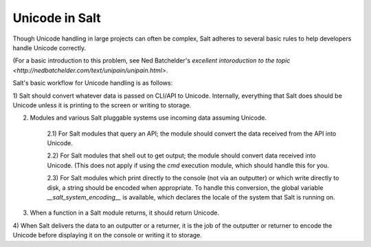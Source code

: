 .. __unicode:

===============
Unicode in Salt
===============

Though Unicode handling in large projects can often be complex, Salt adheres to
several basic rules to help developers handle Unicode correctly.

(For a basic introduction to this problem, see Ned Batchelder's
`excellent intoroduction to the topic <http://nedbatchelder.com/text/unipain/unipain.html>`.

Salt's basic workflow for Unicode handling is as follows:

1) Salt should convert whatever data is passed on CLI/API to Unicode. Internally,
everything that Salt does should be Unicode unless it is printing to the screen
or writing to storage.

2) Modules and various Salt pluggable systems use incoming data assuming Unicode.

    2.1) For Salt modules that query an API; the module should convert the data received from the API into Unicode.

    2.2) For Salt modules that shell out to get output; the module should convert data received into Unicode. (This does not apply if using the `cmd` execution module, which should handle this for you.

    2.3) For Salt modules which print directly to the console (not via an outputter) or which write directly to disk, a string should be encoded when appropriate. To handle this conversion, the global variable `__salt_system_encoding__` is available, which declares the locale of the system that Salt is running on.

3) When a function in a Salt module returns, it should return Unicode.

4) When Salt delivers the data to an outputter or a returner, it is the job of the outputter
or returner to encode the Unicode before displaying it on the console or writing it to storage.
